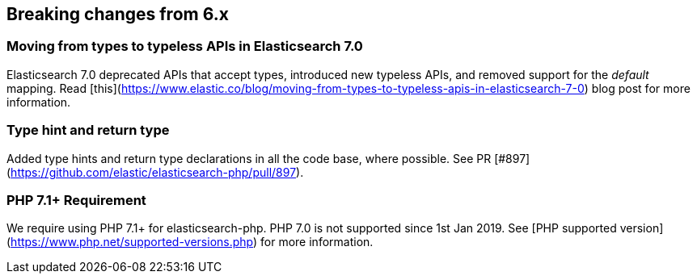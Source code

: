 [[breaking_changes]]
== Breaking changes from 6.x

### Moving from types to typeless APIs in Elasticsearch 7.0

Elasticsearch 7.0 deprecated APIs that accept types, introduced new typeless
APIs, and removed support for the _default_ mapping. Read [this](https://www.elastic.co/blog/moving-from-types-to-typeless-apis-in-elasticsearch-7-0)
blog post for more information.

### Type hint and return type

Added type hints and return type declarations in all the code base, where possible.
See PR [#897](https://github.com/elastic/elasticsearch-php/pull/897).

### PHP 7.1+ Requirement

We require using PHP 7.1+ for elasticsearch-php. PHP 7.0 is not supported since
1st Jan 2019. See [PHP supported version](https://www.php.net/supported-versions.php) for
more information.
